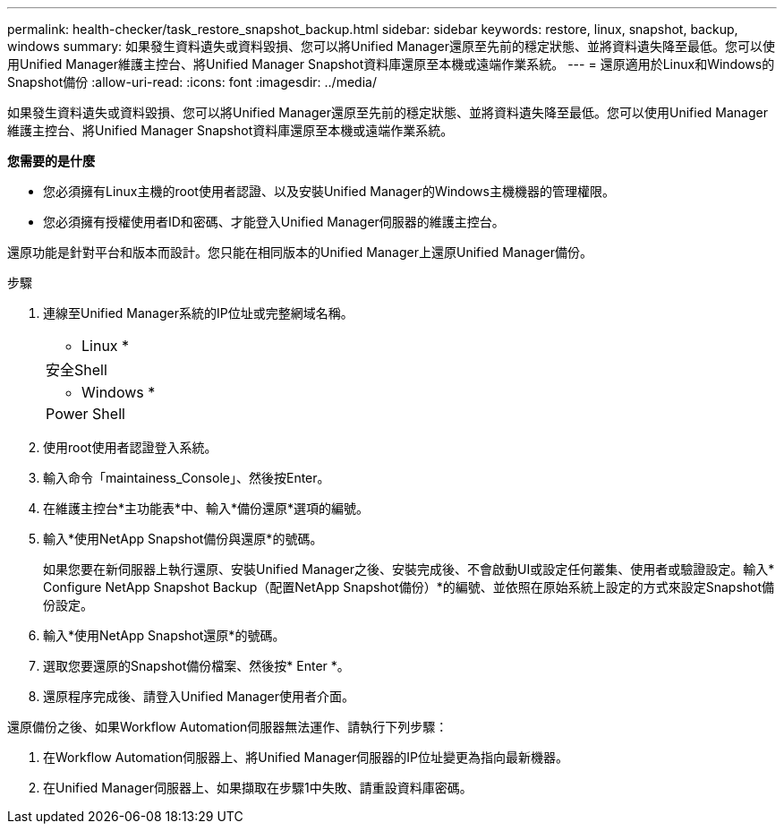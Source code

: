 ---
permalink: health-checker/task_restore_snapshot_backup.html 
sidebar: sidebar 
keywords: restore, linux, snapshot, backup, windows 
summary: 如果發生資料遺失或資料毀損、您可以將Unified Manager還原至先前的穩定狀態、並將資料遺失降至最低。您可以使用Unified Manager維護主控台、將Unified Manager Snapshot資料庫還原至本機或遠端作業系統。 
---
= 還原適用於Linux和Windows的Snapshot備份
:allow-uri-read: 
:icons: font
:imagesdir: ../media/


[role="lead"]
如果發生資料遺失或資料毀損、您可以將Unified Manager還原至先前的穩定狀態、並將資料遺失降至最低。您可以使用Unified Manager維護主控台、將Unified Manager Snapshot資料庫還原至本機或遠端作業系統。

*您需要的是什麼*

* 您必須擁有Linux主機的root使用者認證、以及安裝Unified Manager的Windows主機機器的管理權限。
* 您必須擁有授權使用者ID和密碼、才能登入Unified Manager伺服器的維護主控台。


還原功能是針對平台和版本而設計。您只能在相同版本的Unified Manager上還原Unified Manager備份。

.步驟
. 連線至Unified Manager系統的IP位址或完整網域名稱。
+
|===


 a| 
* Linux *



 a| 
安全Shell



 a| 
* Windows *



 a| 
Power Shell

|===
. 使用root使用者認證登入系統。
. 輸入命令「maintainess_Console」、然後按Enter。
. 在維護主控台*主功能表*中、輸入*備份還原*選項的編號。
. 輸入*使用NetApp Snapshot備份與還原*的號碼。
+
如果您要在新伺服器上執行還原、安裝Unified Manager之後、安裝完成後、不會啟動UI或設定任何叢集、使用者或驗證設定。輸入* Configure NetApp Snapshot Backup（配置NetApp Snapshot備份）*的編號、並依照在原始系統上設定的方式來設定Snapshot備份設定。

. 輸入*使用NetApp Snapshot還原*的號碼。
. 選取您要還原的Snapshot備份檔案、然後按* Enter *。
. 還原程序完成後、請登入Unified Manager使用者介面。


還原備份之後、如果Workflow Automation伺服器無法運作、請執行下列步驟：

. 在Workflow Automation伺服器上、將Unified Manager伺服器的IP位址變更為指向最新機器。
. 在Unified Manager伺服器上、如果擷取在步驟1中失敗、請重設資料庫密碼。

